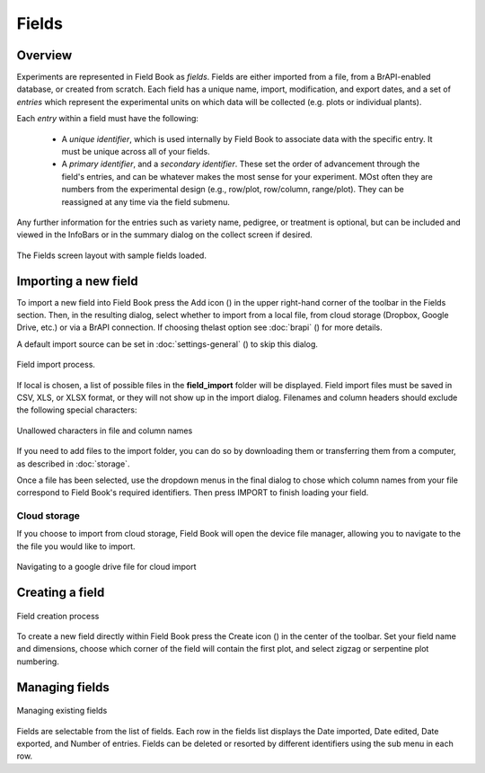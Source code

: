 Fields
======
Overview
--------

Experiments are represented in Field Book as *fields*. Fields are either imported from a file, from a BrAPI-enabled database, or created from scratch. Each field has a unique name, import, modification, and export dates, and a set of *entries* which represent the experimental units on which data will be collected (e.g. plots or individual plants).

Each *entry* within a field must have the following: 

   * A *unique identifier*, which is used internally by Field Book to associate data with the specific entry. It must be unique across all of your fields.
   * A *primary identifier*, and a *secondary identifier*. These set the order of advancement through the field's entries, and can be whatever makes the most sense for your experiment. MOst often they are numbers from the experimental design (e.g., row/plot, row/column, range/plot). They can be reassigned at any time via the field submenu.
  
Any further information for the entries such as variety name, pedigree, or treatment is optional, but can be included and viewed in the InfoBars or in the summary dialog on the collect screen if desired.


.. figure:: /_static/images/fields/fields_framed.png
   :width: 40%
   :align: center
   :alt: Fields layout

   The Fields screen layout with sample fields loaded.


Importing a new field
---------------------

To import a new field into Field Book press the Add icon (|add|) in the upper right-hand corner of the toolbar in the Fields section. Then, in the resulting dialog, select whether to import from a local file, from cloud storage (Dropbox, Google Drive, etc.) or via a BrAPI connection. If choosing thelast option see :doc:`brapi` (|brapi|) for more details.

A default import source can be set in :doc:`settings-general` (|settings|) to skip this dialog.

.. figure:: /_static/images/fields/fields_import_joined.png
   :width: 100%
   :align: center
   :alt: Field import screens

   Field import process.

If local is chosen, a list of possible files in the **field_import** folder will be displayed. Field import files must be saved in CSV, XLS, or XLSX format, or they will not show up in the import dialog. Filenames and column headers should exclude the following special characters:

.. figure:: /_static/images/fields/fields_illegal_characters.png
   :width: 40%
   :align: center
   :alt: Field file illegal characters

   Unallowed characters in file and column names

If you need to add files to the import folder, you can do so by downloading them or transferring them from a computer, as described in :doc:`storage`.

Once a file has been selected, use the dropdown menus in the final dialog to chose which column names from your file correspond to Field Book's required identifiers. Then press IMPORT to finish loading your field.

Cloud storage
~~~~~~~~~~~~~

If you choose to import from cloud storage, Field Book will open the device file manager, allowing you to navigate to the the file you would like to import.

.. figure:: /_static/images/fields/fields_cloud_import.png
   :width: 40%
   :align: center
   :alt: Field import from drive

   Navigating to a google drive file for cloud import

Creating a field
----------------

.. figure:: /_static/images/fields/fields_create_joined.png
   :width: 100%
   :align: center
   :alt: Field creation screens

   Field creation process

To create a new field directly within Field Book press the Create icon (|create|) in the center of the toolbar. Set your field name and dimensions, choose which corner of the field will contain the first plot, and select zigzag or serpentine plot numbering.

Managing fields
---------------

.. figure:: /_static/images/fields/fields_list_joined.png
   :width: 80%
   :align: center
   :alt: Field management screens

   Managing existing fields

Fields are selectable from the list of fields. Each row in the fields list displays the Date imported, Date edited, Date exported, and Number of entries. Fields can be deleted or resorted by different identifiers using the sub menu in each row.


.. |add| image:: /_static/icons/fields/plus-circle.png
  :width: 20

.. |settings| image:: /_static/icons/settings/main/cog-outline.png
  :width: 20

.. |brapi| image:: /_static/icons/settings/main/server-network.png
  :width: 20

.. |create| image:: /_static/icons/fields/table-large-plus.png
  :width: 20